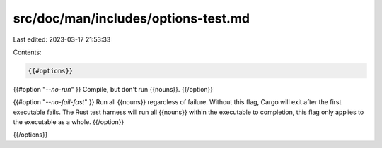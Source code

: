 src/doc/man/includes/options-test.md
====================================

Last edited: 2023-03-17 21:53:33

Contents:

.. code-block:: md

    {{#options}}

{{#option "`--no-run`" }}
Compile, but don't run {{nouns}}.
{{/option}}

{{#option "`--no-fail-fast`" }}
Run all {{nouns}} regardless of failure. Without this flag, Cargo will exit
after the first executable fails. The Rust test harness will run all {{nouns}}
within the executable to completion, this flag only applies to the executable
as a whole.
{{/option}}

{{/options}}


